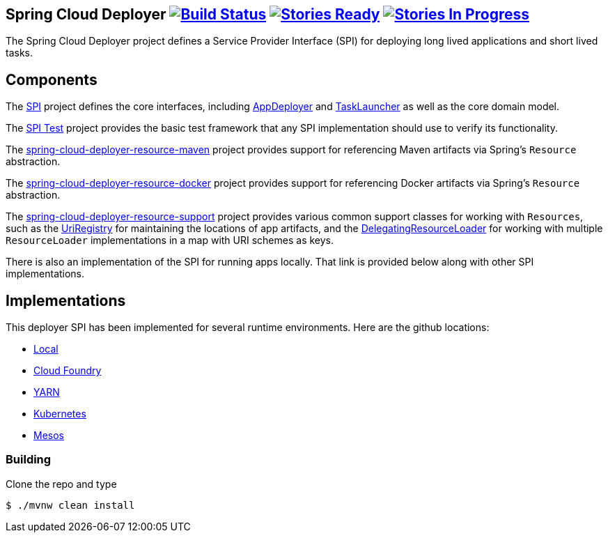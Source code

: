 == Spring Cloud Deployer image:https://build.spring.io/plugins/servlet/wittified/build-status/SCD-DEPMASTER[Build Status, link=https://build.spring.io/browse/SCD-DEPMASTER] image:https://badge.waffle.io/spring-cloud/spring-cloud-deployer.svg?label=ready&title=Ready[Stories Ready, link=https://waffle.io/spring-cloud/spring-cloud-deployer] image:https://badge.waffle.io/spring-cloud/spring-cloud-deployer.svg?label=In%20Progress&title=In%20Progress[Stories In Progress, link=https://waffle.io/spring-cloud/spring-cloud-deployer]

The Spring Cloud Deployer project defines a Service Provider Interface (SPI) for deploying long lived applications and short lived tasks.

== Components

The https://github.com/spring-cloud/spring-cloud-deployer/tree/master/spring-cloud-deployer-spi[SPI] project
defines the core interfaces, including https://github.com/spring-cloud/spring-cloud-deployer/blob/master/spring-cloud-deployer-spi/src/main/java/org/springframework/cloud/deployer/spi/app/AppDeployer.java[AppDeployer]
and https://github.com/spring-cloud/spring-cloud-deployer/blob/master/spring-cloud-deployer-spi/src/main/java/org/springframework/cloud/deployer/spi/task/TaskLauncher.java[TaskLauncher]
as well as the core domain model.

The https://github.com/spring-cloud/spring-cloud-deployer/tree/master/spring-cloud-deployer-spi-test[SPI Test] project provides
the basic test framework that any SPI implementation should use to verify its functionality.

The https://github.com/spring-cloud/spring-cloud-deployer/tree/master/spring-cloud-deployer-resource-maven[spring-cloud-deployer-resource-maven]
project provides support for referencing Maven artifacts via Spring's `Resource` abstraction.

The https://github.com/spring-cloud/spring-cloud-deployer/tree/master/spring-cloud-deployer-resource-docker[spring-cloud-deployer-resource-docker]
project provides support for referencing Docker artifacts via Spring's `Resource` abstraction.

The https://github.com/spring-cloud/spring-cloud-deployer/tree/master/spring-cloud-deployer-resource-support[spring-cloud-deployer-resource-support]
project provides various common support classes for working with `Resources`, such as the
https://github.com/spring-cloud/spring-cloud-deployer/blob/master/spring-cloud-deployer-resource-support/src/main/java/org/springframework/cloud/deployer/resource/registry/UriRegistry.java[UriRegistry]
for maintaining the locations of app artifacts, and the
https://github.com/spring-cloud/spring-cloud-deployer/blob/master/spring-cloud-deployer-resource-support/src/main/java/org/springframework/cloud/deployer/resource/support/DelegatingResourceLoader.java[DelegatingResourceLoader]
for working with multiple `ResourceLoader` implementations in a map with URI schemes as keys.

There is also an implementation of the SPI for running apps locally. That link is provided below along with other SPI implementations.

== Implementations

This deployer SPI has been implemented for several runtime environments. Here are the github locations:

* https://github.com/spring-cloud/spring-cloud-deployer-local[Local]
* https://github.com/spring-cloud/spring-cloud-deployer-cloudfoundry[Cloud Foundry]
* https://github.com/spring-cloud/spring-cloud-deployer-yarn[YARN]
* https://github.com/spring-cloud/spring-cloud-deployer-kubernetes[Kubernetes]
* https://github.com/spring-cloud/spring-cloud-deployer-mesos[Mesos]

=== Building

Clone the repo and type 

----
$ ./mvnw clean install 
----
